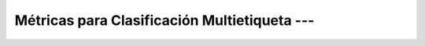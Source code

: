 .. _ml_con_sklearn_Ep_09_metricas_multietiqueta:

Métricas para Clasificación Multietiqueta --- 
-------------------------------------------------------------------------------

    .. toctree::
        :titlesonly:
        :glob:

        notebooks/*